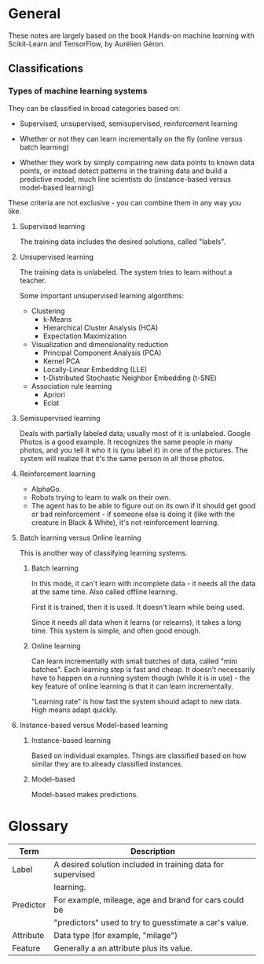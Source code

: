 * General

These notes are largely based on the book Hands-on machine learning
with Scikit-Learn and TensorFlow, by Aurélien Géron.

** Classifications

*** Types of machine learning systems

They can be classified in broad categories based on:

- Supervised, unsupervised, semisupervised, reinforcement learning

- Whether or not they can learn incrementally on the fly (online
  versus batch learning)

- Whether they work by simply compairing new data points to known data
  points, or instead detect patterns in the training data and build a
  predictive model, much line scientists do (instance-based versus
  model-based learning)

These criteria are not exclusive - you can combine them in any way you
like. 

**** Supervised learning

The training data includes the desired solutions, called "labels".

**** Unsupervised learning

The training data is unlabeled. The system tries to learn without a
teacher.

Some important unsupervised learning algorithms:

- Clustering
  - k-Means
  - Hierarchical Cluster Analysis (HCA)
  - Expectation Maximization
- Visualization and dimensionality reduction
  - Principal Component Analysis (PCA)
  - Kernel PCA
  - Locally-Linear Embedding (LLE)
  - t-Distributed Stochastic Neighbor Embedding (t-SNE)
- Association rule learning
  - Apriori
  - Eclat

**** Semisupervised learning

Deals with partially labeled data; usually most of it is unlabeled.
Google Photos is a good example. It recognizes the same people in many
photos, and you tell it who it is (you label it) in one of the
pictures. The system will realize that it's the same person in all
those photos.


**** Reinforcement learning

- AlphaGo.
- Robots trying to learn to walk on their own.
- The agent has to be able to figure out on its own if it should get
  good or bad reinforcement - if someone else is doing it (like with
  the creature in Black & White), it's not reinforcement learning.

**** Batch learning versus Online learning

This is another way of classifying learning systems.

***** Batch learning

In this mode, it can't learn with incomplete data - it needs all the
data at the same time. Also called offline learning.

First it is trained, then it is used. It doesn't learn while being
used. 

Since it needs all data when it learns (or relearns), it takes a long
time. This system is simple, and often good enough.

***** Online learning

Can learn incrementally with small batches of data, called "mini
batches". Each learning step is fast and cheap. It doesn't necessarily
have to happen on a running system though (while it is in use) - the
key feature of online learning is that it can learn incrementally.

"Learning rate" is how fast the system should adapt to new data. High
means adapt quickly.

**** Instance-based versus Model-based learning

***** Instance-based learning

Based on individual examples. Things are classified based on how
similar they are to already classified instances.

***** Model-based

Model-based makes predictions.

* Glossary

| Term      | Description                                                 |
|-----------+-------------------------------------------------------------|
| Label     | A desired solution included in training data for supervised |
|           | learning.                                                   |
| Predictor | For example, mileage, age and brand for cars could be       |
|           | "predictors" used to try to guesstimate a car's value.      |
| Attribute | Data type (for example, "milage")                           |
| Feature   | Generally a an attribute plus its value.                    |
